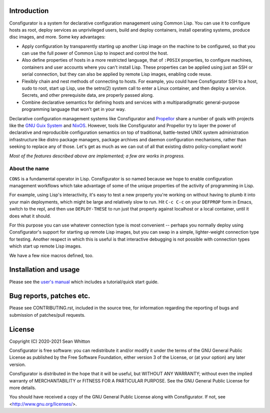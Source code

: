 Introduction
============

Consfigurator is a system for declarative configuration management using
Common Lisp.  You can use it to configure hosts as root, deploy services as
unprivileged users, build and deploy containers, install operating systems,
produce disc images, and more.  Some key advantages:

- Apply configuration by transparently starting up another Lisp image on the
  machine to be configured, so that you can use the full power of Common Lisp
  to inspect and control the host.

- Also define properties of hosts in a more restricted language, that of
  ``:POSIX`` properties, to configure machines, containers and user accounts
  where you can't install Lisp.  These properties can be applied using just an
  SSH or serial connection, but they can also be applied by remote Lisp
  images, enabling code reuse.

- Flexibly chain and nest methods of connecting to hosts.  For example, you
  could have Consfigurator SSH to a host, sudo to root, start up Lisp, use the
  setns(2) system call to enter a Linux container, and then deploy a service.
  Secrets, and other prerequisite data, are properly passed along.

- Combine declarative semantics for defining hosts and services with a
  multiparadigmatic general-purpose programming language that won't get in
  your way.

Declarative configuration management systems like Consfigurator and Propellor_
share a number of goals with projects like the `GNU Guix System`_ and
`NixOS`_.  However, tools like Consfigurator and Propellor try to layer the
power of declarative and reproducible configuration semantics on top of
traditional, battle-tested UNIX system administration infrastructure like
distro package managers, package archives and daemon configuration mechanisms,
rather than seeking to replace any of those.  Let's get as much as we can out
of all that existing distro policy-compliant work!

*Most of the features described above are implemented; a few are works in
progress.*

.. _Propellor: https://propellor.branchable.com/
.. _GNU Guix System: https://guix.gnu.org/
.. _NixOS: https://nixos.org/

About the name
--------------

``CONS`` is a fundamental operator in Lisp.  Consfigurator is so named because
we hope to enable configuration management workflows which take advantage of
some of the unique properties of the activity of programming in Lisp.

For example, using Lisp's interactivity, it's easy to test a new property
you're working on without having to plumb it into your main deployments, which
might be large and relatively slow to run.  Hit ``C-c C-c`` on your
``DEFPROP`` form in Emacs, switch to the repl, and then use ``DEPLOY-THESE``
to run just that property against localhost or a local container, until it
does what it should.

For this purpose you can use whatever connection type is most convenient --
perhaps you normally deploy using Consfigurator's support for starting up
remote Lisp images, but you can swap in a simple, lighter-weight connection
type for testing.  Another respect in which this is useful is that interactive
debugging is not possible with connection types which start up remote Lisp
images.

We have a few nice macros defined, too.

Installation and usage
======================

Please see the `user's manual`_ which includes a tutorial/quick start guide.

.. _user's manual: https://spwhitton.name/doc/consfigurator/

Bug reports, patches etc.
=========================

Please see CONTRIBUTING.rst, included in the source tree, for information
regarding the reporting of bugs and submission of patches/pull requests.

License
=======

Copyright (C) 2020-2021  Sean Whitton

Consfigurator is free software: you can redistribute it and/or modify it under
the terms of the GNU General Public License as published by the Free Software
Foundation, either version 3 of the License, or (at your option) any later
version.

Consfigurator is distributed in the hope that it will be useful, but WITHOUT
ANY WARRANTY; without even the implied warranty of MERCHANTABILITY or FITNESS
FOR A PARTICULAR PURPOSE.  See the GNU General Public License for more
details.

You should have received a copy of the GNU General Public License along with
Consfigurator.  If not, see <http://www.gnu.org/licenses/>.

